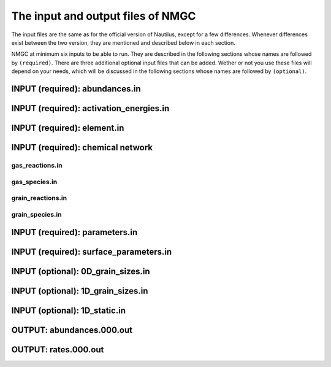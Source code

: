 .. _chap-input-files:

The input and output files of NMGC
***************************************

The input files are the same as for the official version of Nautilus, except for a few differences. Whenever differences exist between the two version, they are mentioned and described below in each section.   

NMGC at minimum six inputs to be able to run. They are described in the following sections whose names are followed by ``(required)``. There are three additional optional input files
that can be added. Wether or not you use these files will depend on your needs, which will be discussed in the following sections whose names are followed by ``(optional)``.



.. _sec-ab-input:
INPUT (required): abundances.in
==================

.. _sec-act-input:
INPUT (required): activation_energies.in
==================

.. _sec-elm-input:
INPUT (required): element.in
==================

.. _sec-network-input:
INPUT (required): chemical network
==================

.. _sec-greac-input:
gas_reactions.in
---------------------

.. _sec-gspec-input:
gas_species.in
---------------------

.. _sec-grreac-input:
grain_reactions.in
---------------------

.. _sec-grspec-input:
grain_species.in
---------------------

.. _sec-param-input:
INPUT (required): parameters.in
==================

.. _sec-surf-input:
INPUT (required): surface_parameters.in
==================

.. _sec-0d-input:
INPUT (optional): 0D_grain_sizes.in
==================

.. _sec-1d-input:
INPUT (optional): 1D_grain_sizes.in
==================

.. _sec-static-input:
INPUT (optional): 1D_static.in
==================

.. _sec-ab-output:
OUTPUT: abundances.000.out
==================

.. _sec-ab-output:
OUTPUT: rates.000.out
==================

